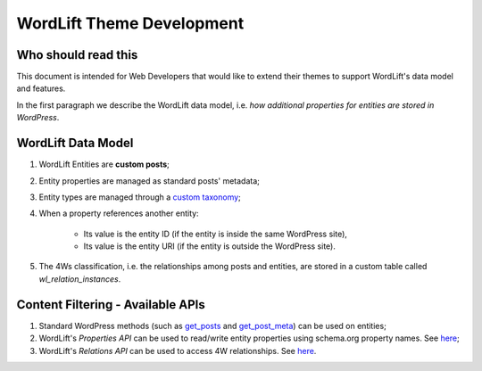 WordLift Theme Development
========

Who should read this 
_____________

This document is intended for Web Developers that would like to extend their themes to support WordLift's data model and features.

In the first paragraph we describe the WordLift data model, i.e. *how additional properties for entities are stored in WordPress*.

WordLift Data Model
_____________

1. WordLift Entities are **custom posts**;
2. Entity properties are managed as standard posts' metadata;
3. Entity types are managed through a `custom taxonomy <https://codex.wordpress.org/Taxonomies#Custom_Taxonomies>`_;
4. When a property references another entity:

	* Its value is the entity ID (if the entity is inside the same WordPress site),
	* Its value is the entity URI (if the entity is outside the WordPress site).

5. The 4Ws classification, i.e. the relationships among posts and entities, are stored in a custom table called *wl_relation_instances*.

Content Filtering - Available APIs
_____________

1. Standard WordPress methods (such as `get_posts <https://codex.wordpress.org/Template_Tags/get_posts>`_ and `get_post_meta <https://developer.wordpress.org/reference/functions/get_post_meta/>`_) can be used on entities;
2. WordLift's *Properties API* can be used to read/write entity properties using schema.org property names. See `here <https://github.com/insideout10/wordlift-plugin/blob/master/src/modules/core/wordlift_core_schema_api.php>`_; 
3. WordLift's *Relations API* can be used to access 4W relationships. See `here <https://github.com/insideout10/wordlift-plugin/blob/master/src/modules/core/wordlift_core_post_entity_relations.php>`_.


